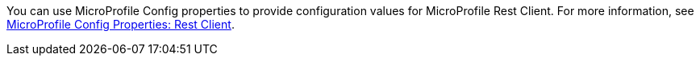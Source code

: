 You can use MicroProfile Config properties to provide configuration values for MicroProfile Rest Client. For more information, see xref:ROOT:microprofile-config-properties.adoc#rest[MicroProfile Config Properties: Rest Client]. +
